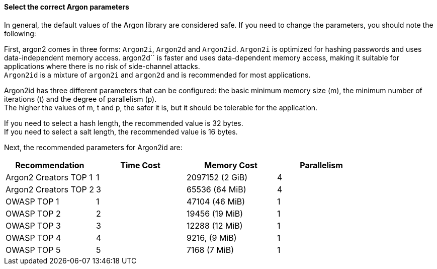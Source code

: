 ==== Select the correct Argon parameters

In general, the default values of the Argon library are considered safe. If you
need to change the parameters, you should note the following:

First, argon2 comes in three forms: `Argon2i`, `Argon2d` and `Argon2id`.
`Argon2i` is optimized for hashing passwords and uses data-independent memory
access. argon2d`` is faster and uses data-dependent memory access, making it
suitable for applications where there is no risk of side-channel attacks. +
`Argon2id` is a mixture of `argon2i` and `argon2d` and is recommended for most applications.

Argon2id has three different parameters that can be configured: the basic
minimum memory size (m), the minimum number of iterations (t) and the degree of
parallelism (p). +
The higher the values of m, t and p, the safer it is, but it should be tolerable
for the application.

If you need to select a hash length, the recommended value is 32 bytes. +
If you need to select a salt length, the recommended value is 16 bytes.

Next, the recommended parameters for Argon2id are:

[options="header"]
|===
|Recommendation |Time Cost |Memory Cost |Parallelism 
|Argon2 Creators TOP 1
|1
|2097152 (2 GiB)
|4 
|Argon2 Creators TOP 2
|3
|65536 (64 MiB)
|4 
|OWASP TOP 1
|1
|47104 (46 MiB)
|1 
|OWASP TOP 2
|2
|19456 (19 MiB)
|1 
|OWASP TOP 3
|3
|12288 (12 MiB)
|1 
|OWASP TOP 4
|4
|9216, (9 MiB)
|1 
|OWASP TOP 5
|5
|7168 (7 MiB)
|1
|===

